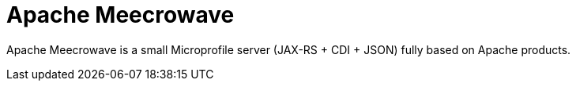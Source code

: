 = Apache Meecrowave

Apache Meecrowave is a small Microprofile server (JAX-RS + CDI + JSON) fully based on Apache products.
